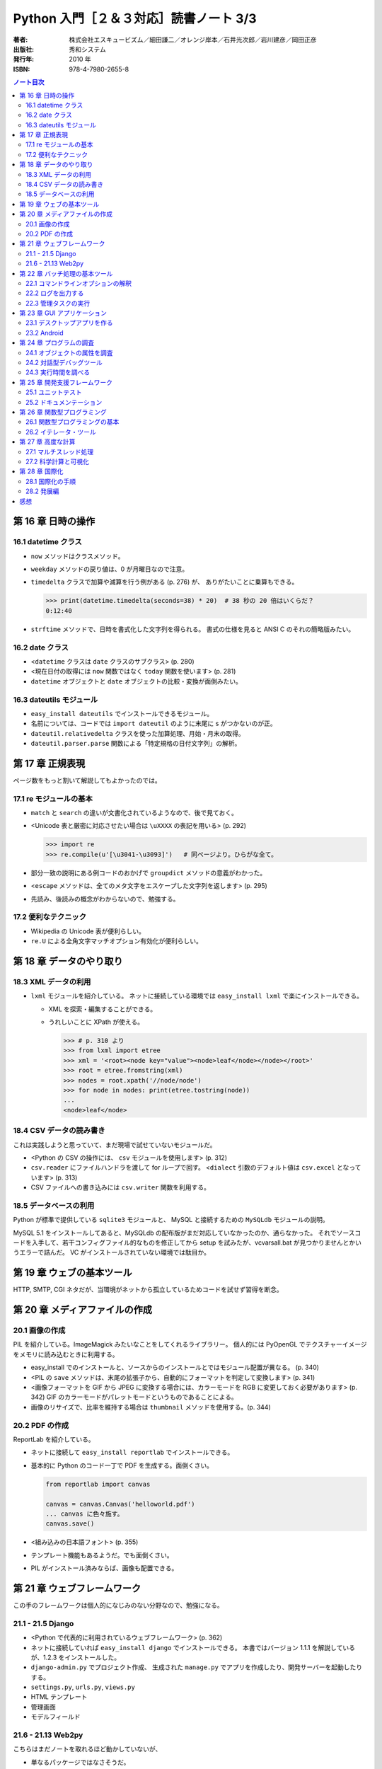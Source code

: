 ======================================================================
Python 入門［２＆３対応］読書ノート 3/3
======================================================================

:著者: 株式会社エスキュービズム／細田謙二／オレンジ岸本／石井光次郎／岩川建彦／岡田正彦
:出版社: 秀和システム
:発行年: 2010 年
:ISBN: 978-4-7980-2655-8

.. contents:: ノート目次

第 16 章 日時の操作
===================================
16.1 datetime クラス
-----------------------------------
* ``now`` メソッドはクラスメソッド。
* ``weekday`` メソッドの戻り値は、0 が月曜日なので注意。

* ``timedelta`` クラスで加算や減算を行う例がある (p. 276) が、
  ありがたいことに乗算もできる。

  >>> print(datetime.timedelta(seconds=38) * 20)  # 38 秒の 20 倍はいくらだ？
  0:12:40

* ``strftime`` メソッドで、日時を書式化した文字列を得られる。
  書式の仕様を見ると ANSI C のそれの簡略版みたい。

16.2 date クラス
-----------------------------------
* <``datetime`` クラスは ``date`` クラスのサブクラス> (p. 280)
* <現在日付の取得には ``now`` 関数ではなく ``today`` 関数を使います> (p. 281)
* ``datetime`` オブジェクトと ``date`` オブジェクトの比較・変換が面倒みたい。

16.3 dateutils モジュール
-----------------------------------
* ``easy_install dateutils`` でインストールできるモジュール。
* 名前については、コードでは ``import dateutil`` のように末尾に s がつかないのが正。
* ``dateutil.relativedelta`` クラスを使った加算処理、月始・月末の取得。
* ``dateutil.parser.parse`` 関数による「特定規格の日付文字列」の解析。

第 17 章 正規表現
===================================
ページ数をもっと割いて解説してもよかったのでは。

17.1 re モジュールの基本
-----------------------------------
* ``match`` と ``search`` の違いが文書化されているようなので、後で見ておく。
* <Unicode 表と厳密に対応させたい場合は ``\uXXXX`` の表記を用いる> (p. 292)

  >>> import re
  >>> re.compile(u'[\u3041-\u3093]')   # 同ページより。ひらがな全て。

* 部分一致の説明にある例コードのおかげで ``groupdict`` メソッドの意義がわかった。

* <``escape`` メソッドは、全てのメタ文字をエスケープした文字列を返します> (p. 295)
* 先読み、後読みの概念がわからないので、勉強する。

17.2 便利なテクニック
-----------------------------------
* Wikipedia の Unicode 表が便利らしい。
* ``re.U`` による全角文字マッチオプション有効化が便利らしい。

第 18 章 データのやり取り
===================================
18.3 XML データの利用
-----------------------------------
* ``lxml`` モジュールを紹介している。
  ネットに接続している環境では ``easy_install lxml`` で楽にインストールできる。

  * XML を探索・編集することができる。
  * うれしいことに XPath が使える。

    >>> # p. 310 より
    >>> from lxml import etree
    >>> xml = '<root><node key="value"><node>leaf</node></node></root>'
    >>> root = etree.fromstring(xml)
    >>> nodes = root.xpath('//node/node')
    >>> for node in nodes: print(etree.tostring(node))
    ... 
    <node>leaf</node>

18.4 CSV データの読み書き
-----------------------------------
これは実践しようと思っていて、まだ現場で試せていないモジュールだ。

* <Python の CSV の操作には、 ``csv`` モジュールを使用します> (p. 312)
* ``csv.reader`` にファイルハンドラを渡して for ループで回す。
  <``dialect`` 引数のデフォルト値は ``csv.excel`` となっています> (p. 313)
* CSV ファイルへの書き込みには ``csv.writer`` 関数を利用する。

18.5 データベースの利用
-----------------------------------
Python が標準で提供している ``sqlite3`` モジュールと、
MySQL と接続するための ``MySQLdb`` モジュールの説明。

MySQL 5.1 をインストールしてあると、MySQLdb の配布版がまだ対応していなかったのか、通らなかった。
それでソースコードを入手して、若干コンフィグファイル的なものを修正してから
setup を試みたが、vcvarsall.bat が見つかりませんとかいうエラーで詰んだ。
VC がインストールされていない環境では駄目か。

第 19 章 ウェブの基本ツール
===================================
HTTP, SMTP, CGI ネタだが、当環境がネットから孤立しているためコードを試せず習得を断念。

第 20 章 メディアファイルの作成
===================================
20.1 画像の作成
-----------------------------------
PIL を紹介している。ImageMagick みたいなことをしてくれるライブラリー。
個人的には PyOpenGL でテクスチャーイメージをメモリに読み込むときに利用する。

* easy_install でのインストールと、ソースからのインストールとではモジュール配置が異なる。 (p. 340)
* <PIL の ``save`` メソッドは、末尾の拡張子から、自動的にフォーマットを判定して変換します> (p. 341)
* <画像フォーマットを GIF から JPEG に変換する場合には、カラーモードを RGB に変更しておく必要があります>
  (p. 342) GIF のカラーモードがパレットモードというものであることによる。

* 画像のリサイズで、比率を維持する場合は ``thumbnail`` メソッドを使用する。(p. 344)

20.2 PDF の作成
-----------------------------------
ReportLab を紹介している。

* ネットに接続して ``easy_install reportlab`` でインストールできる。
* 基本的に Python のコード一丁で PDF を生成する。面倒くさい。

  .. code-block:: python

     from reportlab import canvas

     canvas = canvas.Canvas('helloworld.pdf')
     ... canvas に色々施す。
     canvas.save()

* <組み込みの日本語フォント> (p. 355)
* テンプレート機能もあるようだ。でも面倒くさい。
* PIL がインストール済みならば、画像も配置できる。

第 21 章 ウェブフレームワーク
===================================
この手のフレームワークは個人的になじみのない分野なので、勉強になる。

21.1 - 21.5 Django
-----------------------------------
* <Python で代表的に利用されているウェブフレームワーク> (p. 362)
* ネットに接続していれば ``easy_install django`` でインストールできる。
  本書ではバージョン 1.1.1 を解説しているが、1.2.3 をインストールした。

* ``django-admin.py`` でプロジェクト作成、
  生成された ``manage.py`` でアプリを作成したり、開発サーバーを起動したりする。

* ``settings.py``, ``urls.py``, ``views.py``
* HTML テンプレート
* 管理画面
* モデルフィールド

21.6 - 21.13 Web2py
-----------------------------------
こちらはまだノートを取れるほど動かしていないが、

* 単なるパッケージではなさそうだ。
* Python 2.6 用がない？
* Google App Engine なるものが気になる。
  <Google 社が管理するデータセンターの上で、ウェブサービスを展開できるプラットフォーム> (p. 410)
  だそうだ。

第 22 章 バッチ処理の基本ツール
===================================
22.1 コマンドラインオプションの解釈
-----------------------------------
個人的には ``OptionParser`` 派なので読み飛ばす。

22.2 ログを出力する
-----------------------------------
まったく馴染みのない機能だったが、知ってみると便利。

* <``logging`` モジュールの ``getLogger`` 関数でロギング・オブジェクトを生成します> (p. 419)
* ``addHandler`` というメソッドがあるところを見ると、ログ出力先は複数存在できるようだ。
* メソッド名を見ると、Java 由来のモジュールなのではないかと思っていたら、やはりそうらしい。

* <ログの出力時には、ロギング・オブジェクトの各エラーレベルの出力メソッドを呼び出します> (p. 421)
  出力関数がログの重要度によって異なるというわけだ。

* ``setFormatter`` で出力書式を設定できる。この書式仕様はいかにも Python らしいもので安心。

* ``basicConfig`` 関数で ``getLogger`` の戻り値に対する共通設定を定義するという設計は乙だ。

22.3 管理タスクの実行
-----------------------------------
``fabric`` という非標準ライブラリーを紹介している。
本書では ``easy_install fabric`` でインストールできるとあるが、
細かいことは忘れてしまったが Windows 環境にインストールすることができなかった。

第 23 章 GUI アプリケーション
===================================
23.1 デスクトップアプリを作る
-----------------------------------
* <本格的なアプリを作成したい場合は、wxPython や PyQt, 
  PyGTK などのサードパーティ製ライブラリを利用した方がよいでしょう> (p. 434)

* 本書では PyQt を紹介する。Qt を Python でラップしたもの。
  <Qt 自身は Google Earth や Mathematica, Skype など、幅広く利用されています> (p. 434)

* これはインストーラーが用意されているので、それを利用するべし。

* ちょっと気づきにくいが、p. 442 の描画コード、インデントが足りていない。

* 最後に PyQt のアプリを PyInstaller なるものを利用して exe ファイル化するやり方を紹介している。
  が、これ Python 2.6+ ではダメだった。
  総本山サイトで調べると「開発版 trunk のソースコードなら何とかなるよ」みたいなことが書いてあったので、
  ソースを入手して色々やったが、ここでも VC の壁が立ちふさがった記憶がある。

23.2 Android
-----------------------------------
すごい。何が書かれているのかまるで理解できなかった。

* あることをすれば、Android でも Python スクリプトの実行が可能になる。
* Android SDK なるものをインストールしておくといいらしい。
  文章の感じからすると、インターネットに接続している必要があるようだ。
* Android Virtual Device
* USB デバッグ。
* 実機と PC を USB で接続する。
* 最後のページに API でどういうことができるのかがリストされている。

第 24 章 プログラムの調査
===================================
24.1 オブジェクトの属性を調査
-----------------------------------
* ``inspect`` モジュール。
  <関数の引数に関する情報を調査するには、
  ``inspect`` モジュールの ``getargspec`` 関数を用います> (p. 455)

24.2 対話型デバッグツール
-----------------------------------
``pdb`` モジュールの関数でブレークポイントを設定したり、変数ウォッチができたりする。

* ``set_trace`` 関数が呼び出されると対話型デバッグに突入する。
  <すると ``(Pdb)`` と書かれたプロンプトが現れるので、現在の変数の状態を確認できます> (p. 457)

24.3 実行時間を調べる
-----------------------------------
``profile`` モジュールについて説明。

* <特別な理由がない限り ``cProfile`` を使うといいでしょう> (p. 458)
* <計測したい処理内容を文字列として渡します> (p. 458)

  >>> profile.run('loop(bench1)')

* スクリプト全体のプロファイルを取るには、インタープリターの ``-m`` オプションを使う。
  ``profile`` 自体もオプションを取るので、色々試すといい。
  ::

    $ python -m cProfile list_bench.py
    $ python -m cProfile -s list_bench.py

* PyScripter のツールメニュー下にある Profile は、このモジュールを利用しているのだろう。

第 25 章 開発支援フレームワーク
===================================
<近年のプログラム開発では、ユニットテストとドキュメンテーションの重要性が認識されています> (p. 469)

25.1 ユニットテスト
-----------------------------------
* <テストコードを全てクラス内に書かなければいけません> (p. 472)
* 囲み記事が紹介しているサードパーティー製のライブラリーのうち、
  nose は持っているが、py.test は使ったことすらない。
* サンプルコード (p. 473) の ``__contains__`` と ``__getitem__`` のやり方を覚えよう。

25.2 ドキュメンテーション
-----------------------------------
* Sphinx は依存ライブラリーが多い。
  ``easy_install sphinx`` が使えないとインストールは厳しい。
  あらかじめ依存パッケージを調査して、そのすべての egg を確保しておくというやり方でいくか。

* 色々とマークアップ？の紹介をしているが、
  公式サイトの配布する Sphinx Documentation を確保しておくと重宝する。
* ``toctree`` の使用例 (p. 478) はインデントがそろっていない。
* ``code-block`` の使用例 (pp. 479-480) は PHP の閉じタグがない。

* <autodoc という sphinx の拡張モジュールを用いれば、
  ソースコードから自動で同様のドキュメントを生成することができます> (p. 482)
  いつか試す。

第 26 章 関数型プログラミング
===================================
26.1 関数型プログラミングの基本
-----------------------------------
* ``map`` 関数は C++ の ``std::transform`` 関数のようなものらしい。
* ``zip`` 関数は多言語では for ループ等で複数のコンテナーを同時に走査するような場合に使うものらしい。

  >>> map(None, ['A', 'B', 'C'], ['a', 'b', 'c'])
  [('A', 'a'), ('B', 'b'), ('C', 'c')]

* ``filter`` 関数だが、これは内包表現で代用できるのではないか。
  サンプルコード (p. 490) は、確かに ``filter`` を利用する方が簡便な表記になる。

* ``reduce`` 関数は C++ の ``std::accumulate`` 関数に相当するものらしい。
* ``reduce`` の利用を考える前に、既にある ``max``, ``min``, ``sum`` が利用できないか検討する。
* C++ の ``std::multiply<T>`` みたいなものが Python では ``operator`` モジュールにある。

26.2 イテレータ・ツール
-----------------------------------
* <Python 3 でリストからイテレータを返すようになった組み込み関数 ``map``,
  ``filter``, ``zip`` は、Python 2 系におけるこのモジュールの ``imap``,
  ``ifilter``, ``izip`` 関数が組み込み関数へと昇格したものです> (p. 492)
  なので、3 では i を付けなくて済む。

* ``itertools.islice`` 関数で SQL の LIMIT 句みたいなことができる。
* ``itertools.groupby`` 関数で SQL の GROUP BY 句みたいなことができる。
  <テーブルのようなものに対して、同じキーが続く部分をまとめていきます> (p. 493)
  ただし、先にキー部分で対象範囲をソートしておく必要がある。

* ``itertools.tee`` 関数は同じ要素を指す別個のイテレータを複数個返す。
  慣れていないので応用例がすぐに思い浮かばないのがくやしい。

* ``itertools.repeat`` 関数と ``random.choice`` 関数を組み合わせる例 (p. 497) が面白い。

第 27 章 高度な計算
===================================
27.1 マルチスレッド処理
-----------------------------------
* <``Thread`` クラスの ``run`` メソッドをオーバーライドする方法を採ること>
  (p. 500) でスレッドの処理を定義する。
  ``start`` メソッドを呼び出すと、新しいスレッドが起動する。
* ``threading`` モジュールに ``Lock`` クラスがあるので、それをロックに利用する。
  pp. 502-503 のサンプルコードの構造を頭に叩き込んでおく。

  .. code-block:: python

     lock.acquire()
     try:
         # スレッドセーフにしたい処理
         ...

     finally:
         lock.release()

* 再入可能ロックなるものがある。
  <``RLock`` オブジェクトの特徴は、「ロック済みであっても同一スレッドから呼び出された場合
  ``acquire`` から即時復帰する」ことです> (p. 505)

* <スレッドの終了を待つ ``join`` メソッドも、処理の同期に有効です> (p. 506)

27.2 科学計算と可視化
-----------------------------------
* Windows の場合、SciPy/NumPy は専用インストーラーでインストールの一択。
  自力でソースコードからビルドできるとは思えない。

* ``matplotlib`` も専用インストーラーを利用すること。

  * 職場ではインストール後 ``from matplotlib import pylab`` でエラーが出た。
    何かフォントの列挙中に例外を送出するようで、そこを手でコードを修正してごまかした記憶がある。

  * 簡単な関数（特に一変数関数）グラフのイメージを作成したいぐらいでも、
    ``matplotlib`` は重宝する。さっそく仕事で機会があったので活用できた。

* フィッティングのサンプルコード (pp. 520-522) は統計の技法か。

第 28 章 国際化
===================================
GNU gettext を知らないので、そちらを学んでから再度読みなおそう。

28.1 国際化の手順
-----------------------------------
* ``babel`` モジュールをインストールする。easy_install でいける。
  URL を見ると Trac と同じところが開発しているようだ？

* 国際化対応したいコードで ``gettext`` モジュールをインポート。

  ``gettext.translation('messages', '.', languages=('ja',)).ugettext`` 等を利用する。

* 国際化対応予定コードから、翻訳ファイルを作成する必要がある。
  ``pybabel`` ツールを使って pot ファイルを作成する。

  ``pybabel extract -o POTFILE DIR`` のようにコンソールで入力。

* <翻訳対象の抽出結果をテンプレートにして、各言語の翻訳ファイルを作成し、編集します> (p. 530)

  ``pybabel init -i POTFILE -d POTDIR -l LANG`` のようにして po ファイルを作成する。

* po ファイル編集後、コンパイルして mo ファイルを作成する。

  ``pybabel compile -d PODIR -l LANG`` のようにする。

* 囲み記事に pot ファイルのアップデートのやり方が書いてある。

28.2 発展編
-----------------------------------
翻訳ファイルがない場合に翻訳対象オリジナルのまま出力させる方法と、
複数形の取り扱い方法を説明している。

感想
===================================
何と言っても量に満足した。本書は紛れもない実用書だ。
利用価値の高いモジュール・パッケージを
標準、サードパーティー製の別なく貪欲に紹介しているのがうれしい。
